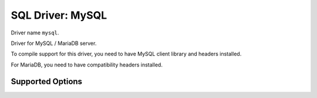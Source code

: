 .. _sql-mysql:

=================
SQL Driver: MySQL
=================

Driver name ``mysql``.

Driver for MySQL / MariaDB server.

To compile support for this driver, you need to have MySQL client library and
headers installed.

For MariaDB, you need to have compatibility headers installed.

Supported Options
=================

.. dovecot_core:setting:: mysql
   :domain: sql-mysql
   :values: @named_list_filter

   Creates a new MySQL connection. If more than one is specified, the
   connections are automatically used for load balancing and for failover. The
   filter name refers to the :dovecot_core:ref:`sql-mysql;mysql_host` setting.


.. dovecot_core:setting:: mysql_client_flags
   :default: 0
   :domain: sql-mysql
   :seealso: !https://dev.mysql.com/doc/c-api/8.0/en/mysql-real-connect.html
   :values: @uint

   Flags to use when connecting to the database, provided as base-10 number.


.. dovecot_core:setting:: mysql_connect_timeout
   :default: 5s
   :domain: sql-mysql
   :values: @time

   How long to wait for connection.


.. dovecot_core:setting:: mysql_connection_limit
   :domain: sql-mysql
   :values: @uint

   Maximum number of parallel connections. Currently MySQL queries are
   blocking, so only a single connection can be used in parallel.


.. dovecot_core:setting:: mysql_dbname
   :domain: sql-mysql
   :values: @string

   Database name to connect to.


.. dovecot_core:setting:: mysql_host
   :default: localhost
   :domain: sql-mysql
   :values: @string

   Host or UNIX socket path to connect to.
   The :dovecot_core:ref:`sql-mysql;mysql` setting defaults to this.

   Note that MySQL driver can default to using UNIX socket connection when
   host is ``localhost`` and port is 0 (default). To force it to use TCP
   connection, set ``mysql_host`` to ``127.0.0.1`` or set ``mysql_port``
   explicitly.


.. dovecot_core:setting:: mysql_option_file
   :domain: sql-mysql
   :values: @string

   File to read for client library specific configuration.


.. dovecot_core:setting:: mysql_option_group
   :domain: sql-mysql
   :values: @string

   Section name to read from :dovecot_core:ref:`sql-mysql;mysql_option_file`.


.. dovecot_core:setting:: mysql_password
   :domain: sql-mysql
   :values: @string

   Password for authentication.


.. dovecot_core:setting:: mysql_port
   :default: 0 (defaults to 3306 for TCP connections)
   :domain: sql-mysql
   :values: @uint

   Port to connect to.


.. dovecot_core:setting:: mysql_read_timeout
   :default: 30s
   :domain: sql-mysql
   :values: @time

   Timeout when reading data from server.


.. dovecot_core:setting:: mysql_ssl
   :domain: sql-mysql
   :values: @boolean

   Whether to use SSL when connecting to MySQL. Configure it using the
   ``ssl_client_*`` settings.


.. dovecot_core:setting:: mysql_user
   :domain: sql-mysql
   :values: @string

   Username for authentication.


.. dovecot_core:setting:: mysql_write_timeout
   :default: 30s
   :domain: sql-mysql
   :values: @time

   Timeout in seconds when writing data to server.
